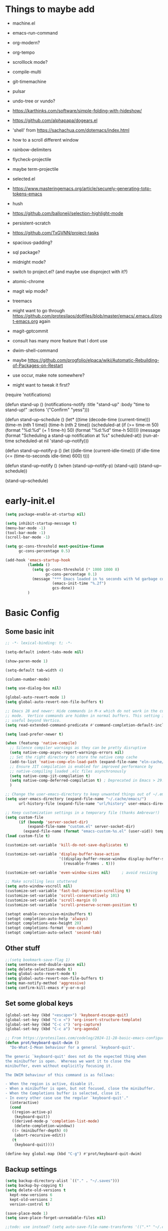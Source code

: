 #+title My emacs config
#+PROPERTY: header-args:emacs-lisp :tangle "init.el"
#+STARTUP: show2levels

* Things to maybe add
- machine.el
- emacs-run-command
- org-modern?
- org-tempo
- scrolllock mode?
- compile-multi
- git-timemachine
- pulsar
- undo-tree or vundo?
- https://karthinks.com/software/simple-folding-with-hideshow/
- https://github.com/alphapapa/dogears.el
- 'shell' from https://sachachua.com/dotemacs/index.html
- how to a scroll different window
- rainbow-delimiters
- flycheck-projectile
- maybe term-projectile
- selected.el
- https://www.masteringemacs.org/article/securely-generating-totp-tokens-emacs
- hush
- https://github.com/balloneij/selection-highlight-mode
- persistent-scratch
- https://github.com/TxGVNN/project-tasks
- spacious-padding?
- sql package?
- midnight mode?
- switch to project.el? (and maybe use disproject with it?)
- atomic-chrome
- magit wip mode?
- treemacs
- might want to go through https://github.com/protesilaos/dotfiles/blob/master/emacs/.emacs.d/prot-emacs.org again
- magit-gptcommit
- consult has many more feature that I dont use
- dwim-shell-command
- maybe https://github.com/progfolio/elpaca/wiki/Automatic-Rebuilding-of-Packages-on-Restart

- use occur, make note somewhere?

- might want to tweak it first?
(require 'notifications)

(defun stand-up ()
  (notifications-notify
   :title "stand-up"
   :body "time to stand-up!"
   :actions '("Confirm" "yess")))

(defun stand-up--schedule ()
  (let*
      ((time (decode-time (current-time)))
       (time-m (nth 1 time))
       (time-h (nth 2 time))
       (scheduled-at
        (if (>= time-m 50)
            (format "%d:%d" (+ 1 time-h) 50)
          (format "%d:%d" time-h 50))))
    (message (format "Scheduling a stand-up notification at %s" scheduled-at))
    (run-at-time scheduled-at nil 'stand-up--notify)))

(defun stand-up--notify-p ()
  (let ((idle-time (current-idle-time)))
    (if idle-time
        (<= (time-to-seconds idle-time) 600)
      t)))

(defun stand-up--notify ()
  (when (stand-up--notify-p)
    (stand-up))
  (stand-up--schedule))

(stand-up--schedule)


* early-init.el
#+begin_src emacs-lisp :tangle "early-init.el"
  (setq package-enable-at-startup nil)

  (setq inhibit-startup-message t)
  (menu-bar-mode -1)
  (tool-bar-mode -1)
  (scroll-bar-mode -1)

  (setq gc-cons-threshold most-positive-fixnum
        gc-cons-percentage 0.5)

  (add-hook 'emacs-startup-hook
            (lambda ()
              (setq gc-cons-threshold (* 1000 1000 8)
                    gc-cons-percentage 0.1)
              (message "*** Emacs loaded in %s seconds with %d garbage collections."
                       (emacs-init-time "%.2f")
                       gcs-done))
            )
#+end_src

* Basic Config
** Some basic init
#+begin_src emacs-lisp
  ;; -*- lexical-binding: t; -*-

  (setq-default indent-tabs-mode nil)

  (show-paren-mode 1)

  (setq-default tab-width 4)

  (column-number-mode)

  (setq use-dialog-box nil)

  (global-auto-revert-mode 1)
  (setq global-auto-revert-non-file-buffers t)

  ;; Emacs 28 and newer: Hide commands in M-x which do not work in the current
  ;; mode.  Vertico commands are hidden in normal buffers. This setting is
  ;; useful beyond Vertico.
  (setq read-extended-command-predicate #'command-completion-default-include-p)

  (setq load-prefer-newer t)

  (when (featurep 'native-compile)
    ;; Silence compiler warnings as they can be pretty disruptive
    (setq native-comp-async-report-warnings-errors nil)
    ;; Set the right directory to store the native comp cache
    (add-to-list 'native-comp-eln-load-path (expand-file-name "eln-cache/" user-emacs-directory))
    ;; Ensure JIT compilation is enabled for improved performance by
    ;; native-compiling loaded .elc files asynchronously
    (setq native-comp-jit-compilation t)
    (setq native-comp-deferred-compilation t) ; Deprecated in Emacs > 29.1
    )

  ;; Change the user-emacs-directory to keep unwanted things out of ~/.emacs.d
  (setq user-emacs-directory (expand-file-name "~/.cache/emacs/")
        url-history-file (expand-file-name "url/history" user-emacs-directory))

  ;; Keep customization settings in a temporary file (thanks Ambrevar!)
  (setq custom-file
        (if (boundp 'server-socket-dir)
            (expand-file-name "custom.el" server-socket-dir)
          (expand-file-name (format "emacs-custom-%s.el" (user-uid)) temporary-file-directory)))
  (load custom-file t)

  (customize-set-variable 'kill-do-not-save-duplicates t)

  (customize-set-variable 'display-buffer-base-action
                          '((display-buffer-reuse-window display-buffer-same-window)
                            (reusable-frames . t)))

  (customize-set-variable 'even-window-sizes nil)     ; avoid resizing

  ;; Make scrolling less stuttered
  (setq auto-window-vscroll nil)
  (customize-set-variable 'fast-but-imprecise-scrolling t)
  (customize-set-variable 'scroll-conservatively 101)
  (customize-set-variable 'scroll-margin 0)
  (customize-set-variable 'scroll-preserve-screen-position t)

  (setopt enable-recursive-minibuffers t)
  (setopt completion-auto-help 'always)
  (setopt completions-max-height 20)
  (setopt completions-format 'one-column)
  (setopt completion-auto-select 'second-tab)

#+end_src

** Other stuff
#+begin_src emacs-lisp
  ;;(setq bookmark-save-flag 1)
  (setq sentence-end-double-space nil)
  (setq delete-selection-mode t)
  (setq global-auto-revert-mode t)
  (setq global-auto-revert-non-file-buffers t)
  (setq man-notify-method 'aggressive)
  (setq confirm-kill-emacs #'y-or-n-p)
#+end_src

** Set some global keys
#+begin_src emacs-lisp
  (global-set-key (kbd "<escape>") 'keyboard-escape-quit)
  (global-set-key (kbd "C-x <") 'org-insert-structure-template)
  (global-set-key (kbd "C-c c") 'org-capture)
  (global-set-key (kbd "C-c a") 'org-agenda)

  ;; From https://protesilaos.com/codelog/2024-11-28-basic-emacs-configuration/
  (defun prot/keyboard-quit-dwim ()
    "Do-What-I-Mean behaviour for a general `keyboard-quit'.

  The generic `keyboard-quit' does not do the expected thing when
  the minibuffer is open.  Whereas we want it to close the
  minibuffer, even without explicitly focusing it.

  The DWIM behaviour of this command is as follows:

  - When the region is active, disable it.
  - When a minibuffer is open, but not focused, close the minibuffer.
  - When the Completions buffer is selected, close it.
  - In every other case use the regular `keyboard-quit'."
    (interactive)
    (cond
     ((region-active-p)
      (keyboard-quit))
     ((derived-mode-p 'completion-list-mode)
      (delete-completion-window))
     ((> (minibuffer-depth) 0)
      (abort-recursive-edit))
     (t
      (keyboard-quit))))

  (define-key global-map (kbd "C-g") #'prot/keyboard-quit-dwim)
#+end_src

** Backup settings
#+begin_src emacs-lisp
  (setq backup-directory-alist `(("." . "~/.saves")))
  (setq backup-by-copying t)
  (setq delete-old-versions t
    kept-new-versions 6
    kept-old-versions 2
    version-control t)

  (save-place-mode 1)
  (setq save-place-forget-unreadable-files nil)

  ;;todo: use instead? (setq auto-save-file-name-transforms '((".*" "~/.config/emacs/auto-save-list/" t)))
#+end_src

** Auto read only
#+begin_src emacs-lisp
  (use-package emacs
    :config
    (defun meain/set-read-only-if-do-not-edit ()
      "Set the buffer to read-only if buffer contents has 'DO NOT EDIT' in it.
  We limit the search to just top 10 lines so as to only check the header."
      (save-excursion
        (goto-char (point-min))
        (let ((content
               (buffer-substring (point)
                                 (save-excursion (forward-line 10) (point)))))
          (when (and (not buffer-read-only)
                     (string-match "DO NOT EDIT" content))
            (read-only-mode 1)
            (message "Buffer seems to be generated. Set to read-only mode.")))))
    (add-hook 'find-file-hook 'meain/set-read-only-if-do-not-edit))
#+end_src

* Setup Elpaca
** Bootstrap
#+begin_src emacs-lisp
  (defvar elpaca-installer-version 0.10)
  (defvar elpaca-directory (expand-file-name "elpaca/" user-emacs-directory))
  (defvar elpaca-builds-directory (expand-file-name "builds/" elpaca-directory))
  (defvar elpaca-repos-directory (expand-file-name "repos/" elpaca-directory))
  (defvar elpaca-order '(elpaca :repo "https://github.com/progfolio/elpaca.git"
                                :ref nil :depth 1 :inherit ignore
                                :files (:defaults "elpaca-test.el" (:exclude "extensions"))
                                :build (:not elpaca--activate-package)))
  (let* ((repo  (expand-file-name "elpaca/" elpaca-repos-directory))
         (build (expand-file-name "elpaca/" elpaca-builds-directory))
         (order (cdr elpaca-order))
         (default-directory repo))
    (add-to-list 'load-path (if (file-exists-p build) build repo))
    (unless (file-exists-p repo)
      (make-directory repo t)
      (when (<= emacs-major-version 28) (require 'subr-x))
      (condition-case-unless-debug err
          (if-let* ((buffer (pop-to-buffer-same-window "*elpaca-bootstrap*"))
                    ((zerop (apply #'call-process `("git" nil ,buffer t "clone"
                                                    ,@(when-let* ((depth (plist-get order :depth)))
                                                        (list (format "--depth=%d" depth) "--no-single-branch"))
                                                    ,(plist-get order :repo) ,repo))))
                    ((zerop (call-process "git" nil buffer t "checkout"
                                          (or (plist-get order :ref) "--"))))
                    (emacs (concat invocation-directory invocation-name))
                    ((zerop (call-process emacs nil buffer nil "-Q" "-L" "." "--batch"
                                          "--eval" "(byte-recompile-directory \".\" 0 'force)")))
                    ((require 'elpaca))
                    ((elpaca-generate-autoloads "elpaca" repo)))
              (progn (message "%s" (buffer-string)) (kill-buffer buffer))
            (error "%s" (with-current-buffer buffer (buffer-string))))
        ((error) (warn "%s" err) (delete-directory repo 'recursive))))
    (unless (require 'elpaca-autoloads nil t)
      (require 'elpaca)
      (elpaca-generate-autoloads "elpaca" repo)
      (load "./elpaca-autoloads")))
  (add-hook 'after-init-hook #'elpaca-process-queues)
  (elpaca `(,@elpaca-order))
#+end_src

** Setup
#+begin_src emacs-lisp
  (elpaca elpaca-use-package
          (elpaca-use-package-mode)
          (setq use-package-always-ensure t)
          )
  (use-package diminish :ensure (:wait t) :demand t)
  (use-package delight :ensure (:wait t) :demand t)
#+end_src

* Server
#+begin_src emacs-lisp
  (use-package server
    :ensure nil
    :defer 1
    :config
    (setq server-client-instructions nil)
    (unless (server-running-p)
      (server-start)))
#+end_src
* Setup
#+begin_src emacs-lisp
  (use-package no-littering :ensure (:wait t) :demand t)
#+end_src

* activities
#+begin_src emacs-lisp
  (use-package activities
    :init
    (activities-mode)
    (activities-tabs-mode)
    ;; Prevent `edebug' default bindings from interfering.
    (setq edebug-inhibit-emacs-lisp-mode-bindings t)
    (setq activities-bookmark-store t)
    :bind
    (("C-x C-a C-n" . activities-new)
     ("C-x C-a C-d" . activities-define)
     ("C-x C-a C-a" . activities-resume)
     ("C-x C-a C-s" . activities-suspend)
     ("C-x C-a C-k" . activities-kill)
     ("C-x C-a RET" . activities-switch)
     ("C-x C-a b" . activities-switch-buffer)
     ("C-x C-a g" . activities-revert)
     ("C-x C-a l" . activities-list)
     ("C-X C-a <DELETE>" . activities-discard)
     ))

#+end_src

* Visual Setup
#+begin_src emacs-lisp
  (setq visible-bell t)

  (global-display-line-numbers-mode t)
  ;; Disable line numbers for some modes
  (dolist (mode '(org-mode-hook
                  term-mode-hook
                  shell-mode-hook
                  eshell-mode-hook)
                )
    (add-hook mode (lambda () (display-line-numbers-mode 0))))

  (global-hl-line-mode 1)

  (use-package tab-line
    :ensure nil
    :config
    (setq tab-bar-close-button-show nil
          tab-bar-new-button-show nil
          tab-line-right-button (propertize (if (char-displayable-p ?▶) " ▶ " " > ")
                                            'keymap tab-line-right-map
                                            'mouse-face 'tab-line-highlight
                                            'help-echo "Click to scroll right")
          tab-line-left-button (propertize (if (char-displayable-p ?◀) " ◀ " " < ")
                                           'keymap tab-line-left-map
                                           'mouse-face 'tab-line-highlight
                                           'help-echo "Click to scroll left"))
    :custom-face
    (activities-tabs ((t (:height 1.2))))
    (mode-line ((t (:height 1.1))))
    )

  (when (member "Roboto Mono" (font-family-list))
    (set-face-attribute 'default nil :font "Roboto Mono" :height 108)
    (set-face-attribute 'fixed-pitch nil :family "Roboto Mono"))
  (when (member "RobotoMono Nerd Font" (font-family-list))
    (set-face-attribute 'default nil :font "RobotoMono Nerd Font" :height 108)
    (set-face-attribute 'fixed-pitch nil :family "RobotoMono Nerd Font"))
  ;;(when (member "FiraCode Nerd Font" (font-family-list))
  ;;  (set-face-attribute 'default nil :font "FiraCode Nerd Font" :height 108)
  ;;  (set-face-attribute 'fixed-pitch nil :family "FiraCode Nerd Font"))


  ;; TODO: shouldnt eldoc be in a different section? and maybe I should actually use this
  (use-package eldoc
    :ensure nil
    :diminish
    )

  (use-package ef-themes
    :demand t
    :after (org)
    :init
    (setq ef-themes-to-toggle '(ef-bio ef-duo-light))


    (setq ef-themes-headings ; read the manual's entry or the doc string
          '((0 . (variable-pitch light 1.9))
            (1 . (variable-pitch light 1.8))
            (2 . (variable-pitch regular 1.7))
            (3 . (variable-pitch regular 1.6))
            (4 . (variable-pitch regular 1.5))
            (5 . (variable-pitch 1.4)) ; absence of weight means `bold'
            (6 . (variable-pitch 1.3))
            (7 . (variable-pitch 1.2))
            (t . (variable-pitch 1.1))))
    ;; They are nil by default...
    (setq ef-themes-mixed-fonts t
          ef-themes-variable-pitch-ui t)

    (setq ef-themes-region '(no-extend))

    ;; not working, must be doing something wrong
    (setq ef-bio-palette-overrides
          '((cursor red)
            (org-blocks green))
          )


    ;; Disable all other themes to avoid awkward blending:
    (mapc #'disable-theme custom-enabled-themes)

    ;; Load the theme of choice:
    :config
    (load-theme 'ef-bio :no-confirm)
    :bind
    ("<f5>" . ef-themes-toggle)
    )

  ;; To make this setup work, the user must type M-x and then call the command nerd-icons-install-fonts.
  (use-package nerd-icons
    )

  (use-package nerd-icons-completion
    :if (display-graphic-p)
    :after marginalia
    ;; FIXME 2024-09-01: For some reason this stopped working because it
    ;; macroexpands to `marginalia-mode' instead of
    ;; `marginalia-mode-hook'.  What is more puzzling is that this does
    ;; not happen in the next :hook...
    ;; :hook (marginalia-mode . nerd-icons-completion-marginalia-setup))
    :config
    (add-hook 'marginalia-mode-hook #'nerd-icons-completion-marginalia-setup))

  (use-package nerd-icons-corfu
    :if (display-graphic-p)
    :after corfu
    :config
    (add-to-list 'corfu-margin-formatters #'nerd-icons-corfu-formatter))

  (use-package nerd-icons-dired
    :if (display-graphic-p)
    :hook
    (dired-mode . nerd-icons-dired-mode))

  (use-package rainbow-mode
    :config
    (add-hook 'emacs-lisp-mode-hook 'rainbow-mode))

  ;; (use-package prism
  ;;   )

  (use-package lin
    :hook
    (elpaca-after-init . lin-global-mode)
    :config
    (setq lin-face 'lin-blue))

#+end_src

* Org Config
** Setup
#+begin_src emacs-lisp
  (use-package org
    :ensure nil
    ;; :delight
    :config
    (setq org-startup-indented t)
    (with-eval-after-load 'org-indent
      (require 'diminish)
      (diminish 'org-indent-mode))

    (setq org-ellipsis " ▾")
    ;; (setq org-agenda-files '("~/projects/gtd/inbox.org"
    ;;                          "~/projects/gtd/gtd.org"
    ;;                          "~/projects/gtd/tickler.org"))
    ;; (setq org-capture-templates
    ;;       '(
    ;;         ("t" "Todo [inbox]" entry
    ;;          (file+headline "~/projects/gtd/inbox.org" "Tasks")
    ;;          "* TODO %i%?")
    ;;         ("T" "Tickler" entry
    ;;          (file+headline "~/projects/gtd/tickler.org" "Tickler")
    ;;          "* %i%? \n %U")
    ;;         ))
    ;; (setq org-refile-targets '(("~/projects/gtd/gtd.org" :maxlevel . 3)
    ;;                            ("~/projects/gtd/someday.org" :level . 1)
    ;;                            ("~/projects/gtd/tickler.org" :maxlevel . 2)))
    ;; (setq org-todo-keywords '((sequence "TODO(t)" "WAITING(w)" "|" "DONE(d)" "CANCELLED(c)")))
    ;; (setq-default org-enforce-todo-dependencies t)
    ;; (setq org-refile-use-outline-path 'file)
    ;; (setq org-outline-path-complete-in-steps nil)
    ;; (setq org-tag-alist '((:startgroup . nil)
    ;;                       ("@work" . ?w)
    ;;                       ("@home" . ?h)
    ;;                       ("@computer" . ?c)
    ;;                       (:endgroup . nil)
    ;;                       ("emacs" . ?e)
    ;;                       ))
    )

  (defun echo/org-mode-visual-fill ()
    (setq visual-fill-column-width 100
          visual-fill-column-center-text t)
    (visual-fill-column-mode 1))
  (use-package visual-fill-column
    :hook (org-mode . echo/org-mode-visual-fill))

  (org-babel-do-load-languages
   'org-babel-load-languages
   '((emacs-lisp . t)
     (python . t)))

  (use-package org-journal
    :disabled
    :after (org)
    :bind (("C-c C-j" . org-journal-new-entry)
           )
    :custom
    (org-journal-dir "~/projects/journal")
    (org-journal-file-type 'weekly)
    ;;(org-journal-start-on-weekday ?)
    (org-journal-file-format "%F.org")
    (org-journal-date-format "%e %b %Y (%A)")
    (org-journal-time-format "%I:%M %p")
    (org-journal-enable-agenda-integration t))

  (defun my-old-carryover (old_carryover)
    (save-excursion
      (let ((matcher (cdr (org-make-tags-matcher org-journal-carryover-items))))
        (dolist (entry (reverse old_carryover))
          (save-restriction
            (narrow-to-region (car entry) (cadr entry))
            (goto-char (point-min))
            (org-scan-tags '(lambda ()
                              (org-set-tags ":carried:"))
                           matcher org--matcher-tags-todo-only))))))
  (setq org-journal-handle-old-carryover 'my-old-carryover)

  (use-package org-super-agenda
    :after (org)
    :config
    (setq org-agenda-skip-scheduled-if-done t
          org-agenda-skip-deadline-if-done t
          org-agenda-include-deadlines t
          org-agenda-include-diary t
                                          ;org-agenda-block-separator nil
                                          ;org-agenda-compact-blocks t
                                          ;org-agenda-start-with-log-mode t
          )
    (setq org-super-agenda-groups
          '(
            (:name "Inbox"
                   :file-path "inbox\.org")
            (:name "Emacs"
                   :tag "emacs")
            (:name "Today"
                   :time-grid t
                   :scheduled today)
            (:name "Due today"
                   :deadline today)
            (:name "Important"
                   :priority "A")
            (:name "Overdue"
                   :deadline past)
            (:name "Due soon"
                   :deadline future)
            (:name "Waiting"
                   :todo "WAIT")
            ))
    (org-super-agenda-mode)
    )

  (use-package org-sticky-header
    :hook (org-mode . org-sticky-header-mode)
    :config
    (setq-default
     org-sticky-header-full-path 'full
     ;; Child and parent headings are seperated by a /.
     org-sticky-header-outline-path-separator " / "))
#+end_src

** Auto-tangle Config
#+begin_src emacs-lisp
  (defun echo/org-babel-tangle-config ()
    (when (string-equal (buffer-file-name)
                        (expand-file-name "~/projects/settings/.emacs.d/emacs.org"))
      ;; Dynamic scoping to the rescue
      (let ((org-confirm-babel-evaluate nil))
        (org-babel-tangle))))

  (add-hook 'org-mode-hook (lambda () (add-hook 'after-save-hook #'echo/org-babel-tangle-config))
  )
#+end_src

** Template
#+begin_src emacs-lisp
  (use-package org-contrib
    :after org
    :config
    (require 'org-tempo)
    (add-to-list 'org-structure-template-alist '("sh" . "src shell"))
    (add-to-list 'org-structure-template-alist '("el" . "src emacs-lisp"))
    (add-to-list 'org-structure-template-alist '("py" . "src python"))
    )
#+end_src

* Writing
** Denote
#+begin_src emacs-lisp
  (use-package denote
    :init
    (denote-rename-buffer-mode 1)
    :config
    (setq denote-directory (expand-file-name "~/projects/docs"))
    (setq denote-known-keywords '("emacs" "food" "bible" "prayer" "encouragement"))
    (setq denote-infer-keywords t)
    (setq denote-sort-keywords t)
    (setq denote-prompts '(title keywords)) ; subdirectory and date are avail
    (setq denote-excluded-directories-regexp nil)
    (setq denote-excluded-keywords-regexp nil)

    ;; Pick dates, where relevant, with Org's advanced interface:
    (setq denote-date-prompt-use-org-read-date t)

    (setq denote-date-format nil)

    (setq denote-backlinks-show-context t)

    (require 'denote-journal-extras)
    (setq denote-journal-extras-title-format 'day-date-month-year)

    :hook
    (dired-mode . denote-dired-mode)
    :bind
    ("C-c n n" . denote)
    ("C-c n j" . denote-journal-extras-new-or-existing-entry)
    ("C-c n r" . denote-rename-file)
    ("C-c n R" . denote-rename-file-using-front-matter)
    )

#+end_src

* Tools
** Smart home/end
#+begin_src emacs-lisp
  (use-package mwim
    :bind (("C-a" . mwim-beginning-of-code-or-line)
           ("C-e" . mwim-end-of-code-or-line)
           ("<home>" . mwim-beginning-of-code-or-line)
           ("<end>" . mwim-end-of-code-or-line))
    )

#+end_src

** Auto cleanup whitespace
#+begin_src emacs-lisp
  (use-package ws-butler
    :diminish
    :hook ((text-mode . ws-butler-mode)
           (prog-mode . ws-butler-mode)))
#+end_src

** aggressive-indent
TODO: figure out how to have that work on lisp code in an org file
#+begin_src emacs-lisp
  (use-package aggressive-indent
    :hook ((emacs-lisp-mode-hook . aggressive-indent-mode)
           (css-mode-hook . aggressive-indent-mode)))
#+end_src

** magit
use ~magit-list-repositories~ to get a status list of all projects

#+begin_src emacs-lisp
  (use-package transient)

  (use-package magit
    :after (nerd-icons,transient)
    :config
    (setq magit-display-buffer-function 'magit-display-buffer-same-window-except-diff-v1)
    (setq magit-repository-directories '(("~/projects" . 1)))
    (setq magit-repolist-columns
          '(("Name"    25 magit-repolist-column-ident ())
            ("Version" 25 magit-repolist-column-version ())
            ("D"        1 magit-repolist-column-flag ())
            ("B<U"      3 magit-repolist-column-unpulled-from-upstream
             ((:right-align t)
              (:help-echo "Upstream changes not in branch")))
            ("B>U"      3 magit-repolist-column-unpushed-to-upstream
             ((:right-align t)
              (:help-echo "Local changes not in upstream")))
            ("Path"    99 magit-repolist-column-path ())))
    (setq magit-save-repository-buffers 'dontask)
    (setq magit-log-margin '(t "%Y-%m-%d" magit-log-margin-width t 18))
    :custom
    (magit-format-file-function #'magit-format-file-nerd-icons)
    )

  (use-package magit-todos
    :init
    (magit-todos-mode)
    )

  ;;(use-package git-timemachine)
#+end_src

** modes
#+begin_src emacs-lisp
  (use-package web-mode
    :mode
    (("\\.php\\'" . web-mode)
     ("\\.php[s34]?\\'" . web-mode)
     ("\\.html?\\'" . web-mode)
     ("\\.html.j2\\'" . web-mode))
    :config
    (setq web-mode-enable-auto-indentation nil)
    )

  (use-package yaml-mode
    :mode ("\\.yaml\\'" "\\.yml\\'")
    )

  (setq web-mode-engines-alist
        '(
          ("django" . "/home/echo/projects/website/templates/.*\\.twig.html\\'")
          ("smarty" . "/home/echo/projects/website/templates/.*\\.html\\'")
          )
        )

  (use-package rust-mode
    :init
    ;;(setq rust-mode-treesitter-derive t)
    :mode ("\\.rs\\'" . rust-mode))
  (use-package rustic
    :after (rust-mode)
    :diminish
    :config
    (setq rustic-format-on-save t))

#+end_src

** pytest
#+begin_src emacs-lisp
  (use-package python-pytest)
  (global-set-key (kbd "C-x T") 'python-pytest-dispatch)
#+end_src

** treesitter
#+begin_src emacs-lisp
  (use-package treesit-auto
    :hook (elpaca-after-init . global-treesit-auto-mode)
    :custom
    (treesit-font-lock-level 5)
    (treesit-auto-install 'prompt)
    (treesit-language-source-alist
     '(
       (bash "https://github.com/tree-sitter/tree-sitter-bash")
       (cmake "https://github.com/uyha/tree-sitter-cmake")
       (css "https://github.com/tree-sitter/tree-sitter-css")
       (elisp "https://github.com/Wilfred/tree-sitter-elisp")
       (html "https://github.com/tree-sitter/tree-sitter-html")
       (javascript "https://github.com/tree-sitter/tree-sitter-javascript" "master" "src")
       (php "https://github.com/tree-sitter/tree-sitter-php" "master" "php/src")
       (json "https://github.com/tree-sitter/tree-sitter-json")
       (python "https://github.com/tree-sitter/tree-sitter-python")
       (toml "https://github.com/tree-sitter/tree-sitter-toml")
       (yaml "https://github.com/ikatyang/tree-sitter-yaml")
       (rust "https://github.com/tree-sitter/tree-sitter-rust")
       ))
    (treesit-auto-langs '(javascript yaml json html css elisp php rust))
    :config
    (global-treesit-auto-mode))

  (use-package tree-sitter
    :diminish
    :init
    (add-hook 'tree-sitter-after-on-hook #'tree-sitter-hl-mode)
    (global-tree-sitter-mode))
  (use-package tree-sitter-langs)
#+end_src

** lsp
Use M-x lsp-doctor to validate if your lsp-mode is properly configured.

pip install ruff

#+begin_src emacs-lisp
  (defun echo-install-lsp-servers (server-list)
    "Install specified LSP servers using lsp-install-server. SERVER-LIST is a list of server symbols, e.g. '(pyls tsserver gopls)"

    (dolist (server server-list)
      (if (fboundp 'lsp-install-server)
          (let ((client (gethash server lsp-clients)))
            (when client
              (unless (lsp--server-binary-present? client)
                (lsp-install-server nil server)
                (message "Installed LSP server: %s" server))))
        (error "lsp-install-server function not found. Is lsp-mode installed?")))
    (message "Finished installing LSP servers"))

  (use-package lsp-mode
    :init
    ;; lsp-enable-file-watchers and lsp-file-watch-threshold
    ;; set prefix for lsp-command-keymap (few alternatives - "C-l", "C-c l")
    (setq lsp-keymap-prefix "C-c l"
          lsp-file-watch-threshold 5000)
    :hook (
           (web-mode . lsp)
           (css-mode . lsp)
           (python-mode . lsp)
           (rust-mode . lsp)
           (lsp-mode . lsp-enable-which-key-integration))
    :commands lsp
    :config
    (echo-install-lsp-servers echo-install-lsp-servers-list)
    )

  ;; TODO: Play around with this to figure out how I want to customize it.
  (use-package lsp-ui
    :commands lsp-ui-mode)

#+end_src

** flycheck
#+begin_src emacs-lisp
  (use-package flycheck
    :config
    (add-hook 'elpaca-after-init-hook #'global-flycheck-mode))
#+end_src

** which-key
#+begin_src emacs-lisp
  (use-package which-key
    :init (which-key-mode)
    :diminish which-key-mode
    :config
    (setq which-key-idle-delay 0.5)
    )
#+end_src

** amx
#+begin_src emacs-lisp
  (use-package amx
    :config
    (amx-mode)
    )
#+end_src

** projectile
#+begin_src emacs-lisp
  (use-package projectile
    :diminish projectile-mode ;;TODO: might want to change this
    :config
    (projectile-mode)
    :bind
    ("C-p" . projectile-command-map)
    :init
    (when (file-directory-p "~/projects")
      (setq projectile-project-search-path '("~/projects")))
    )

  (use-package ripgrep)

#+end_src

** dired
#+begin_src emacs-lisp
  (use-package dired
    :ensure nil
    :commands (dired)
    :hook
    (dired-mode . hl-line-mode)
    :custom
    (dired-listing-switches "-agho --group-directories-first --time-style=long-iso")
    :init
    (setq dired-auto-revert-buffer t)
    )
  (use-package dired-subtree
    :after dired
    :bind
    ( :map dired-mode-map
      ("<tab>" . dired-subtree-toggle)
      ("TAB" . dired-subtree-toggle)
      ("<backtab>" . dired-subtree-remove)
      ("S-TAB" . dired-subtree-remove))
    :config
    (setq dired-subtree-use-backgrounds nil))
#+end_src

** clipetty
#+begin_src emacs-lisp
  (use-package clipetty
    :diminish
    :hook (elpaca-after-init . global-clipetty-mode))
#+end_src

** devdocs
#+begin_src emacs-lisp
  (use-package devdocs
    :bind
    ("C-h D" . devdocs-lookup)
    )
#+end_src

** webbrowser
#+begin_src emacs-lisp
  (use-package eww
    :ensure nil
    :bind
    ("C-c w" . eww)
    )
#+end_src

** Spell Checking

M-$ is ispell-word by default, should change it to something better..

Make sure aspell is installed and setup. (install aspell and aspell-us)

#+begin_src emacs-lisp
  (use-package wucuo
    :config
    (setq ispell-program-name "aspell")
    (setq ispell-extra-args '("--sug-mode=ultra" "--lang=en_US" "--run-together" "--run-together-limit=16"))
    (setq wucuo-spell-check-buffer-predicate
          (lambda ()
            (not (memq major-mode '(dired-mode
                                    log-edit-mode
                                    compilation-mode
                                    help-mode
                                    profiler-report-mode
                                    speedbar-mode
                                    gud-mode
                                    calc-mode
                                    Info-mode)))))

    :hook
    (prog-mode . wucuo-start)
    (text-mode . wucuo-start)
    )
#+end_src

** Weather
#+begin_src emacs-lisp
  (use-package wttrin
    :config
    (setq wttrin-default-cities '("48638"))
    )
#+end_src

** Tramp
#+begin_src emacs-lisp
  (setq tramp-default-method "ssh")
#+end_src

** Corfu
#+begin_src emacs-lisp
  ;; (use-package corfu
  ;;   :init
  ;;   (global-corfu-mode)
  ;;   )
  (use-package corfu-terminal
    :config
    (unless (display-graphic-p)
      (corfu-terminal-mode +1))
    )

  (use-package kind-icon
    :after corfu
    :config
    (add-to-list 'corfu-margin-formatters #'kind-icon-margin-formatter))
#+end_src
** Key Help
#+begin_src emacs-lisp
  (use-package free-keys)
  ;; (use-package bind-key)
#+end_src

** AI
#+begin_src emacs-lisp
  (use-package shell-maker
    ;;:straight (:type git :host github :repo "xenodium/shell-maker" :files ("shell-maker*.el"))
    )

  (use-package chatgpt-shell
    ;;:straight (:type git :host github :repo "xenodium/chatgpt-shell" :files ("chatgpt-shell*.el"))
    ;;:custom
    ;; ((chatgpt-shell-anthropic-key
    ;;   (lambda ()
    ;;     (auth-source-pass-get 'secret "openai-key"))))
    )
#+end_src

** Mode Line
#+begin_src emacs-lisp
  (setq mode-line-format
        '("%e"
          (:propertize
           ("" mode-line-mule-info mode-line-client mode-line-modified
            mode-line-remote)
           display (min-width (5.0)))
          " "
          mode-line-buffer-identification
          mode-line-position
          (vc-mode vc-mode)
          mode-line-modes
          mode-line-misc-info
          ))

  ;;use mode-line-format-right-align, new in 30.1
  (use-package time
    :ensure nil
    :config
    (setq display-time-interval 60)
    (setq display-time-default-load-average nil)
    (display-time)
    (setq global-mode-string (remove 'display-time-string global-mode-string))
    (setq mode-line-end-spaces (list (propertize " "
                                                 'display '(space :align-to (- right 6)))
                                     'display-time-string))
    )
#+end_src

** dashboard
#+begin_src emacs-lisp
  (use-package dashboard
    :after nerd-icons
    :config
    (dashboard-setup-startup-hook)
    (setq dashboard-banner-logo-title "Welcome to Emacs Dashboard")
    (setq dashboard-startup-banner 'logo)
    (setq dashboard-projects-backend 'projectile)
    (setq dashboard-items '((recents   . 5)
                            (bookmarks . 5)
                            (projects  . 5)
                            (agenda    . 5)
                            (registers . 5)))
    (setq dashboard-display-icons-p t)
    (setq dashboard-icon-type 'nerd-icons)
    (setq dashboard-set-file-icons t)
    (setq dashboard-startupify-list '(dashboard-insert-banner
                                      dashboard-insert-newline
                                      dashboard-insert-banner-title
                                      dashboard-insert-newline
                                      dashboard-insert-navigator
                                      dashboard-insert-newline
                                      dashboard-insert-init-info
                                      dashboard-insert-items
                                      dashboard-insert-newline
                                      dashboard-insert-footer))
    ;;(setq dashboard-projects-switch-function 'counsel-projectile-switch-project-by-name)
    )

  (use-package votd
    :ensure(:host github :repo "brandonsinger/votd")
    :after dashboard
    :config
    (setq dashboard-footer-messages (list (get-votd)))
    :custom
    (votd-bible-version "AMP"))
#+end_src

** Kitty Keyboard Protocol
#+begin_src emacs-lisp
  (use-package kkp
    :config
    (global-kkp-mode 1))
#+end_src

** Pinentry
https://github.com/ecraven/pinentry-emacs
#+begin_src emacs-lisp
  (defun pinentry-emacs (desc prompt ok error)
        (let ((str (read-passwd (concat (replace-regexp-in-string "%22" "\"" (replace-regexp-in-string "%0A" "\n" desc)) prompt ": "))))
          str))
#+end_src

** Treemacs
#+begin_src emacs-lisp
  (use-package treemacs
    :defer t
    :commands (treemacs))
  (use-package treemacs-projectile
    :after treemacs)
  (use-package treemacs-tab-bar
    :after treemacs
    :config (treemacs-set-scope-type 'Tabs))
  ;; (use-package treemacs-icons-dired
  ;;   :after treemacs)
#+end_src

* Shell
** General
#+begin_src emacs-lisp
  (setenv "PAGER" "cat")
#+end_src

** eat
Having trouble getting this to work
#+begin_src emacs-lisp
  (use-package eat
    :init
    (add-hook 'eshell-load-hook #'eat-eshell-mode)
    (add-hook 'eshell-load-hook #'eat-eshell-visual-command-mode)
    )

#+end_src

** Eshell
#+begin_src emacs-lisp
  (use-package eshell
    :ensure nil
    :commands eshell
    :init
    (setq ;; eshell-directory-name (concat cpm-local-dir "eshell/")
     ;; eshell-history-file-name (concat cpm-local-dir "eshell/history")
     ;; eshell-aliases-file (concat cpm-local-dir "eshell/alias")
     ;; eshell-last-dir-ring-file-name (concat cpm-local-dir "eshell/lastdir")
     eshell-highlight-prompt nil
     eshell-buffer-shorthand t
     eshell-cmpl-ignore-case t
     eshell-cmpl-cycle-completions t
     eshell-destroy-buffer-when-process-dies t
     eshell-history-size 10000
     ;; auto truncate after 20k lines
     eshell-buffer-maximum-lines 20000
     eshell-hist-ignoredups t
     eshell-error-if-no-glob t
     eshell-glob-case-insensitive t
     eshell-scroll-to-bottom-on-input 'all
     eshell-scroll-to-bottom-on-output 'all
     eshell-list-files-after-cd t
     eshell-banner-message ""
     )
    ;; Visual commands
    (setq eshell-visual-commands '("top" "less" "more" "top" "htop" "ssh" "tail"))
    (setq eshell-visual-subcommands '(("git" "log" "diff" "show"))))

  (add-hook 'eshell-mode-hook (lambda ()
                                (eshell/alias "e" "find-file $1")
                                (eshell/alias "ff" "find-file $1")
                                (eshell/alias "emacs" "find-file $1")
                                (eshell/alias "ee" "find-file-other-window $1")

                                (eshell/alias "gd" "magit-diff-unstaged")
                                (eshell/alias "gds" "magit-diff-staged")
                                (eshell/alias "d" "dired $1")

                                (eshell/alias "ll" "ls -AlohG --color=always")))

  (defun eshell/clear ()
    "Clear the eshell buffer."
    (let ((inhibit-read-only t))
      (erase-buffer)
      (eshell-send-input)))

  (with-eval-after-load 'eshell
    (require 'dash)
    (require 's)

    (defmacro with-face (STR &rest PROPS)
      "Return STR propertized with PROPS."
      `(propertize ,STR 'face (list ,@PROPS)))

    (defmacro esh-section (NAME ICON FORM &rest PROPS)
      "Build eshell section NAME with ICON prepended to evaled FORM with PROPS."
      `(setq ,NAME
             (lambda () (when ,FORM
                          (-> ,ICON
                              (concat esh-section-delim ,FORM)
                              (with-face ,@PROPS))))))

    (defun esh-acc (acc x)
      "Accumulator for evaluating and concatenating esh-sections."
      (--if-let (funcall x)
          (if (s-blank? acc)
              it
            (concat acc esh-sep it))
        acc))

    (defun esh-prompt-func ()
      "Build `eshell-prompt-function'"
      (concat esh-header
              (-reduce-from 'esh-acc "" eshell-funcs)
              "\n"
              eshell-prompt-string))

    (defun pwd-replace-home (pwd)
      "Replace home in PWD with tilde (~) character."
      (interactive)
      (let* ((home (expand-file-name (getenv "HOME")))
             (home-len (length home)))
        (if (and
             (>= (length pwd) home-len)
             (equal home (substring pwd 0 home-len)))
            (concat "~" (substring pwd home-len))
          pwd)))


    (defun pwd-shorten-dirs (pwd)
      "Shorten all directory names in PWD except the last two."
      (let ((p-lst (split-string pwd "/")))
        (if (> (length p-lst) 2)
            (concat
             (mapconcat (lambda (elm) (if (zerop (length elm)) ""
                                        (substring elm 0 1)))
                        (butlast p-lst 2)
                        "/")
             "/"
             (mapconcat (lambda (elm) elm)
                        (last p-lst 2)
                        "/"))
          pwd)))  ;; Otherwise, we just return the PWD

    (esh-section esh-dir
                 ""  ;  (faicon folder)
                 (pwd-shorten-dirs (pwd-replace-home (eshell/pwd)))
                 '(:foreground "#268bd2" :underline t))

    (esh-section esh-git
                 "\xe907"  ;  (git icon)
                 (with-eval-after-load 'magit
                   (magit-get-current-branch))
                 '(:foreground "#b58900"))

    (esh-section esh-python
                 "\xe928"  ;  (python icon)
                 (with-eval-after-load "virtualenvwrapper"
                   venv-current-name))

    (esh-section esh-clock
                 ""  ;  (clock icon)
                 (format-time-string "%H:%M" (current-time))
                 '(:foreground "forest green"))

    ;; Separator between esh-sections
    (setq esh-sep " | ")  ; or "  "

    ;; Separator between an esh-section icon and form
    (setq esh-section-delim " ")

    ;; Eshell prompt header
    (setq esh-header "\n ")  ; or "\n "

    ;; Eshell prompt regexp and string. Unless you are varying the prompt by eg.
    ;; your login, these can be the same.
    (setq eshell-prompt-regexp "^>> ") ;; note the '^' to get regex working right
    (setq eshell-prompt-string ">> ")

    ;; Choose which eshell-funcs to enable
    (setq eshell-funcs (list esh-dir esh-clock))

    ;; Enable the new eshell prompt
    (setq eshell-prompt-function 'esh-prompt-func))

  (use-package esh-autosuggest
    :hook (eshell-mode . esh-autosuggest-mode))
#+end_src

* Interface
** General
#+begin_src emacs-lisp
  (use-package vertico
    :init
    (vertico-mode 1)
    (setq vertico-cycle t))

  (use-package savehist
    :ensure nil
    :init
    (savehist-mode 1))

  (use-package orderless
    :init
    (setq completion-styles '(orderless)
          completion-category-defaults nil
          completion-category-overrides '((file (styles . (partial-completion))))))

  (use-package marginalia
    :after vertico
    :init
    (marginalia-mode 1))

  (use-package consult
    :after projectile
    :init
    (recentf-mode 1)
    (setq recentf-max-menu-items 25)
    (setq recentf-max-saved-items 25)
    :hook (completion-list-mode . consult-preview-at-point-mode)
    :bind
    (
     ("C-x b" . consult-buffer)
     ("C-x C-b" . consult-buffer)
     ("M-g M-g" . consult-goto-line)
     ("C-s" . consult-line)
     ("C-f" . consult-imenu))
    ;; maybe bind consult-project-buffer to something too?
    :config
    (consult-customize
     consult-theme :preview-key 'any
     consult-line :prompt "Search: " :preview-key 'any
     consult--source-buffer :hidden t :default nil)
    (setq consult-project-root-function #'projectile-project-root)

    ;; Configure initial narrowing per command
    (defvar consult-initial-narrow-config
      '((consult-buffer . ?p)))
    ;; Add initial narrowing hook
    (defun consult-initial-narrow ()
      (when-let (key (alist-get this-command consult-initial-narrow-config))
        (setq unread-command-events (append unread-command-events (list key 32)))))
    (add-hook 'minibuffer-setup-hook #'consult-initial-narrow)
    )

  (use-package embark
    :bind
    (("C-\\" . embark-act)         ;; pick some comfortable binding
     ("C-h B" . embark-bindings)) ;; alternative for `describe-bindings'
    :config
    ;; Hide the mode line of the Embark live/completions buffers
    (add-to-list 'display-buffer-alist
                 '("\\`\\*Embark Collect \\(Live\\|Completions\\)\\*"
                   nil
                   (window-parameters (mode-line-format . none)))))

  (use-package embark-consult
    :after (embark consult)
    :demand t ; only necessary if you have the hook below
    ;; if you want to have consult previews as you move around an
    ;; auto-updating embark collect buffer
    :hook
    (embark-collect-mode . consult-preview-at-point-mode))

  (use-package corfu
    :hook
    (elpaca-after-init . global-corfu-mode)
    :bind
    (:map corfu-map ("<tab>" . corfu-complete))
    :config
    (setq tab-always-indent 'complete)
    (setq corfu-preview-current nil)
    (setq corfu-min-width 20)

    (setq corfu-popupinfo-delay '(5 . 1))
    (corfu-popupinfo-mode 1) ; shows documentation after `corfu-popupinfo-delay'

    ;; Sort by input history (no need to modify `corfu-sort-function').
    (with-eval-after-load 'savehist
      (corfu-history-mode 1)
      (add-to-list 'savehist-additional-variables 'corfu-history))
    :custom
    (corfu-cycle t)
    )
#+end_src

** Visual Bookmarks
#+begin_src emacs-lisp
  (use-package bm
    :bind
    ("<C-left>" . bm-toggle)
    ("<C-up>" . bm-previous)
    ("<C-down>" . bm-next)
    )
#+end_src

** Window stuff
#+begin_src emacs-lisp
  (use-package switch-window
    :bind
    ("C-x o" . switch-window)
    ("C-x 1" . switch-window-then-maximize)
    ("C-x 2" . switch-window-then-split-below)
    ("C-x 3" . switch-window-then-split-right)
    ("C-x 0" . switch-window-then-delete)
    :config
    (setq switch-window-minibuffer-shortcut ?z)
    (setq switch-window-shortcut-appearance 'asciiart)
    )
  ; maybe use winmode instead of switch-window?

  (winner-mode)

  (use-package zoom
    :diminish
    :custom
    (zoom-size '(0.618 . 0.618))
    (zoom-mode t)
    )

  (use-package buffer-move)

  ;; (use-package hydra)
  ;; (defhydra hydra-mywindow ()
  ;;   "
  ;;   ^Change Window^   ^Buffer Move^      ^Window^         ^Resize Window^
  ;;   -------------------------------------------
  ;;       ↑     	        C-↑             Split _v_ertical    _<prior>_ Enlarge Horizontally
  ;;       ↓     	        C-↓             Split _h_orizontal  _<next>_ Shrink Horizontally
  ;;       ←     	        C-←             _k_ill              _<deletechar>_ Shrink Vertically
  ;;       →               C-→             _u_ndo
  ;;   _SPC_ cancel
  ;;   "
  ;;   ("<up>" windmove-up)
  ;;   ("<down>" windmove-down)
  ;;   ("<left>" windmove-left)
  ;;   ("<right>" windmove-right)
  ;;   ("C-<up>" buf-move-up)
  ;;   ("C-<down>" buf-move-down)
  ;;   ("C-<left>" buf-move-left)
  ;;   ("C-<right>" buf-move-right)
  ;;   ("v" split-window-right)
  ;;   ("h" split-window-below)
  ;;   ("k" delete-window)
  ;;   ("u" winner-undo)
  ;;   ("<prior>" enlarge-window-horizontally)
  ;;   ("<next>" shrink-window-horizontally)
  ;;   ("<deletechar>" shrink-window)
  ;;   ("SPC" nil)
  ;;   ("q" nil)
  ;;   )
  ;; (global-set-key (kbd "C-M-w") 'hydra-mywindow/body)
  ;; (defhydra hydra-straight-helper (:hint nil)
  ;;   "
  ;; _c_heck all       |_f_etch all     |_m_erge all      |_n_ormalize all   |p_u_sh all
  ;; _C_heck package   |_F_etch package |_M_erge package  |_N_ormlize package|p_U_sh package
  ;;  ----------------^^+--------------^^+---------------^^+----------------^^+------------||_q_uit||
  ;; _r_ebuild all     |_p_ull all      |_v_ersions freeze|_w_atcher start   |_g_et recipe
  ;; _R_ebuild package |_P_ull package  |_V_ersions thaw  |_W_atcher quit    |prun_e_ build"
  ;;   ("c" straight-check-all)
  ;;   ("C" straight-check-package)
  ;;   ("r" straight-rebuild-all)
  ;;   ("R" straight-rebuild-package)
  ;;   ("f" straight-fetch-all)
  ;;   ("F" straight-fetch-package)
  ;;   ("p" straight-pull-all)
  ;;   ("P" straight-pull-package)
  ;;   ("m" straight-merge-all)
  ;;   ("M" straight-merge-package)
  ;;   ("n" straight-normalize-all)
  ;;   ("N" straight-normalize-package)
  ;;   ("u" straight-push-all)
  ;;   ("U" straight-push-package)
  ;;   ("v" straight-freeze-versions)
  ;;   ("V" straight-thaw-versions)
  ;;   ("w" straight-watcher-start)
  ;;   ("W" straight-watcher-quit)
  ;;   ("g" straight-get-recipe)
  ;;   ("e" straight-prune-build)
  ;;   ("q" nil))
#+end_src

* Customization by system-name
** Work
#+begin_src emacs-lisp
  (when (string= (system-name) "officedev")
    ;; set the same env as activate_env.sh
    (setenv "ANSIBLE_VAULT_PASSWORD_FILE" "lpass_vault.sh")
    (setenv "ANSIBLE_PIPELINING" nil)
    (setenv "LPASS_DISABLE_PINENTRY" nil)
    (setenv "LPASS_PINENTRY" "~/tools/pinentry-emacs") ;; need to manually install pinentry-emacs

    ;; eww, works but is too slow
    ;; (setq projectile-indexing-method 'native)


    (setq echo-install-lsp-servers-list `(ansible-ls html-ls ts-ls json-ls css-ls iph))

    (message "'Work' system changes loaded")
    )
#+end_src

** Home desktop
#+begin_src emacs-lisp
  (when (string= (system-name) "echo-bedroom")
    ;; not working:
    ;; (setq projectile-mode-line-function '(lambda () (format " Proj[%s]" (projectile-project-name))))
    ;; (setq mode-line-format
    ;;     '("%e"
    ;;       (:propertize
    ;;        ("" mode-line-mule-info mode-line-client mode-line-modified
    ;;         mode-line-remote)
    ;;        display (min-width (5.0)))
    ;;       " "
    ;;       mode-line-buffer-identification
    ;;       mode-line-position
    ;;       projectile-default-mode-line
    ;;       (vc-mode vc-mode)
    ;;       mode-line-modes
    ;;       mode-line-misc-info
    ;;       ))


    (setq browse-url-browser-function 'eww-browse-url)
    (use-package elfeed
      :bind ("C-c f" . elfeed)
      :commands elfeed
      :config
      (setq elfeed-feeds
            '(
              ("https://sachachua.com/blog/category/emacs-news/feed/index.xml" emacs)
              ("https://archlinux.org/feeds/news/" linux)
              ("http://rss.slashdot.org/Slashdot/slashdotLinux")
            ))
      )

    (use-package mastodon
      :config
      (setq mastodon-instance-url "https://techhub.social"
            mastodon-active-user "oshecho")
      )

    (setq echo-install-lsp-servers-list `(html-ls ts-ls json-ls css-ls python-ls rs-ls))

    (message "'Home desktop' system changes loaded")
    )
#+end_src
